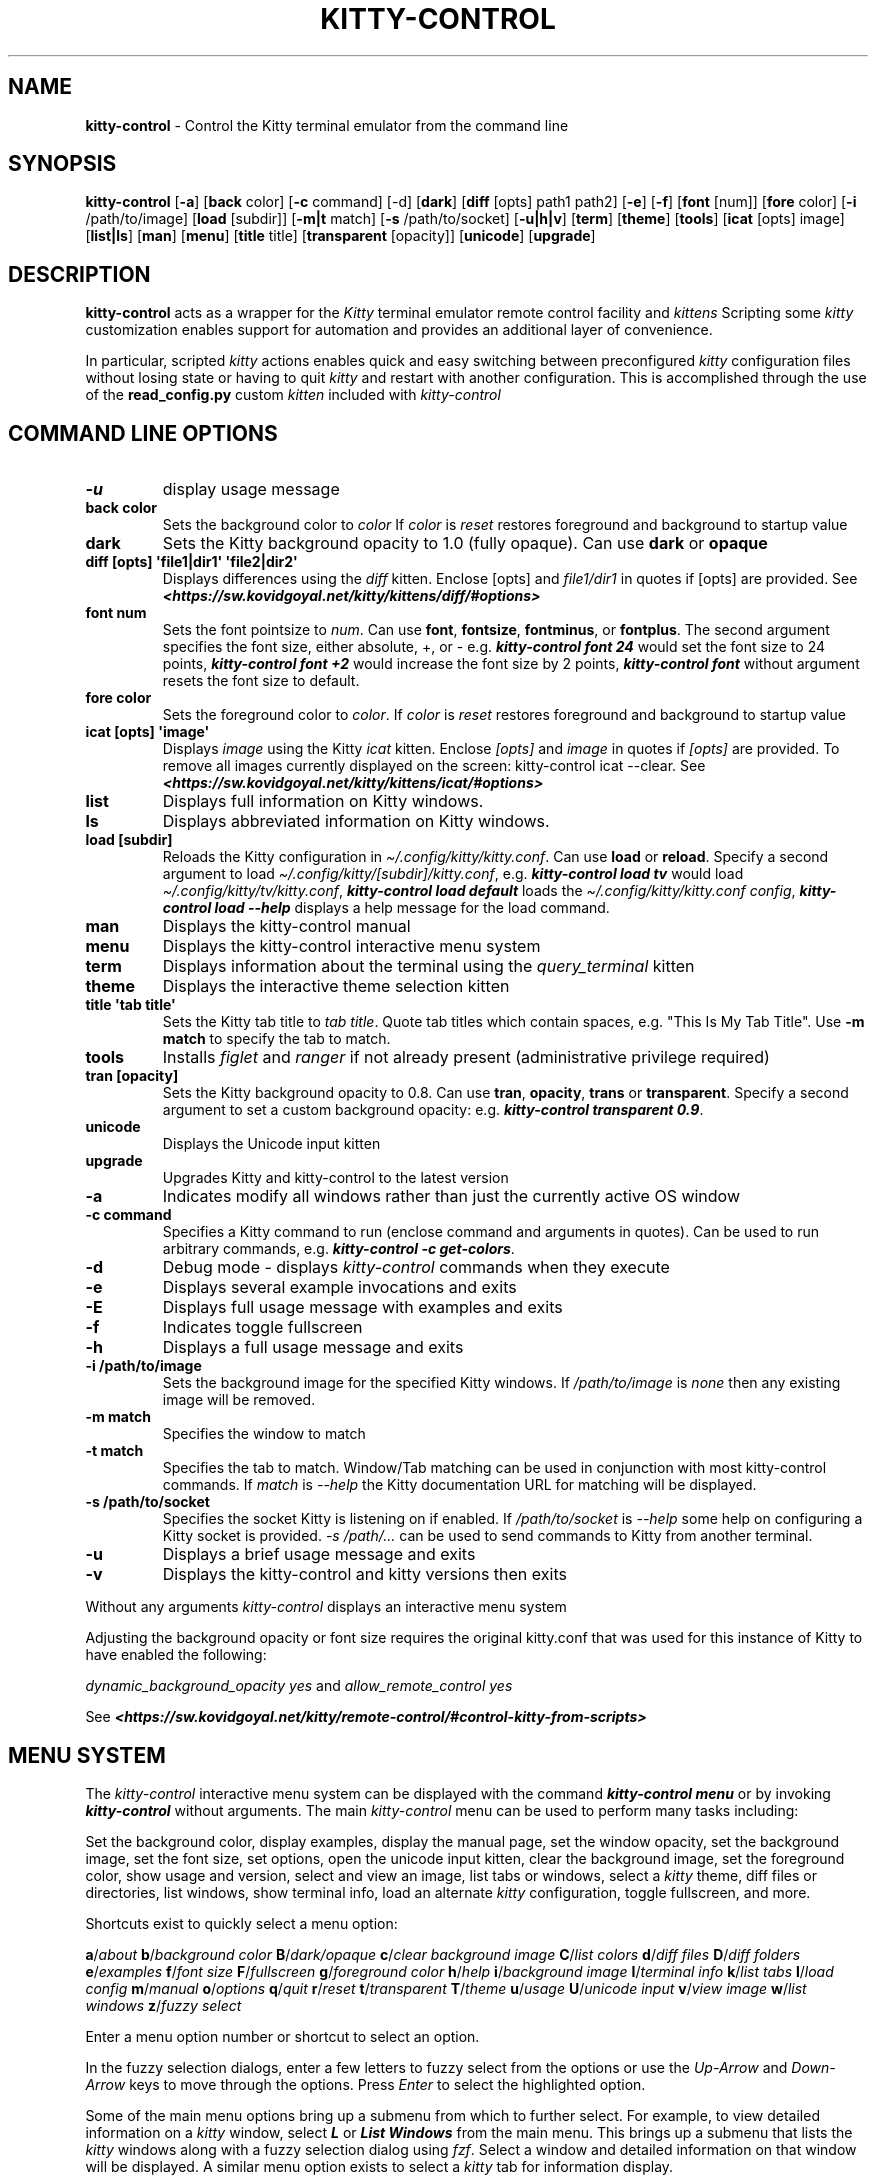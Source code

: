 .\" Automatically generated by Pandoc 2.19.2
.\"
.\" Define V font for inline verbatim, using C font in formats
.\" that render this, and otherwise B font.
.ie "\f[CB]x\f[]"x" \{\
. ftr V B
. ftr VI BI
. ftr VB B
. ftr VBI BI
.\}
.el \{\
. ftr V CR
. ftr VI CI
. ftr VB CB
. ftr VBI CBI
.\}
.TH "KITTY-CONTROL" "1" "February 06, 2024" "kitty-control 1.0.2" "User Manual"
.hy
.SH NAME
.PP
\f[B]kitty-control\f[R] - Control the Kitty terminal emulator from the
command line
.SH SYNOPSIS
.PP
\f[B]kitty-control\f[R] [\f[B]-a\f[R]] [\f[B]back\f[R] color]
[\f[B]-c\f[R] command] [-d] [\f[B]dark\f[R]] [\f[B]diff\f[R] [opts]
path1 path2] [\f[B]-e\f[R]] [\f[B]-f\f[R]] [\f[B]font\f[R] [num]]
[\f[B]fore\f[R] color] [\f[B]-i\f[R] /path/to/image] [\f[B]load\f[R]
[subdir]] [\f[B]-m|t\f[R] match] [\f[B]-s\f[R] /path/to/socket]
[\f[B]-u|h|v\f[R]] [\f[B]term\f[R]] [\f[B]theme\f[R]] [\f[B]tools\f[R]]
[\f[B]icat\f[R] [opts] image] [\f[B]list|ls\f[R]] [\f[B]man\f[R]]
[\f[B]menu\f[R]] [\f[B]title\f[R] title] [\f[B]transparent\f[R]
[opacity]] [\f[B]unicode\f[R]] [\f[B]upgrade\f[R]]
.SH DESCRIPTION
.PP
\f[B]kitty-control\f[R] acts as a wrapper for the \f[I]Kitty\f[R]
terminal emulator remote control facility and \f[I]kittens\f[R]
Scripting some \f[I]kitty\f[R] customization enables support for
automation and provides an additional layer of convenience.
.PP
In particular, scripted \f[I]kitty\f[R] actions enables quick and easy
switching between preconfigured \f[I]kitty\f[R] configuration files
without losing state or having to quit \f[I]kitty\f[R] and restart with
another configuration.
This is accomplished through the use of the \f[B]read_config.py\f[R]
custom \f[I]kitten\f[R] included with \f[I]kitty-control\f[R]
.SH COMMAND LINE OPTIONS
.TP
\f[B]-u\f[R]
display usage message
.TP
\f[B]back color\f[R]
Sets the background color to \f[I]color\f[R] If \f[I]color\f[R] is
\f[I]reset\f[R] restores foreground and background to startup value
.TP
\f[B]dark\f[R]
Sets the Kitty background opacity to 1.0 (fully opaque).
Can use \f[B]dark\f[R] or \f[B]opaque\f[R]
.TP
\f[B]diff [opts] \[aq]file1|dir1\[aq] \[aq]file2|dir2\[aq]\f[R]
Displays differences using the \f[I]diff\f[R] kitten.
Enclose [opts] and \f[I]file1/dir1\f[R] in quotes if [opts] are
provided.
See
\f[I]\f[BI]<https://sw.kovidgoyal.net/kitty/kittens/diff/#options>\f[I]\f[R]
.TP
\f[B]font num\f[R]
Sets the font pointsize to \f[I]num\f[R].
Can use \f[B]font\f[R], \f[B]fontsize\f[R], \f[B]fontminus\f[R], or
\f[B]fontplus\f[R].
The second argument specifies the font size, either absolute, +, or -
e.g.
\f[I]\f[BI]kitty-control font 24\f[I]\f[R] would set the font size to 24
points, \f[I]\f[BI]kitty-control font +2\f[I]\f[R] would increase the
font size by 2 points, \f[I]\f[BI]kitty-control font\f[I]\f[R] without
argument resets the font size to default.
.TP
\f[B]fore color\f[R]
Sets the foreground color to \f[I]color\f[R].
If \f[I]color\f[R] is \f[I]reset\f[R] restores foreground and background
to startup value
.TP
\f[B]icat [opts] \[aq]image\[aq]\f[R]
Displays \f[I]image\f[R] using the Kitty \f[I]icat\f[R] kitten.
Enclose \f[I][opts]\f[R] and \f[I]image\f[R] in quotes if
\f[I][opts]\f[R] are provided.
To remove all images currently displayed on the screen: kitty-control
icat --clear.
See
\f[I]\f[BI]<https://sw.kovidgoyal.net/kitty/kittens/icat/#options>\f[I]\f[R]
.TP
\f[B]list\f[R]
Displays full information on Kitty windows.
.TP
\f[B]ls\f[R]
Displays abbreviated information on Kitty windows.
.TP
\f[B]load [subdir]\f[R]
Reloads the Kitty configuration in
\f[I]\[ti]/.config/kitty/kitty.conf\f[R].
Can use \f[B]load\f[R] or \f[B]reload\f[R].
Specify a second argument to load
\f[I]\[ti]/.config/kitty/[subdir]/kitty.conf\f[R], e.g.
\f[I]\f[BI]kitty-control load tv\f[I]\f[R] would load
\f[I]\[ti]/.config/kitty/tv/kitty.conf\f[R], \f[I]\f[BI]kitty-control
load default\f[I]\f[R] loads the \f[I]\[ti]/.config/kitty/kitty.conf
config\f[R], \f[I]\f[BI]kitty-control load --help\f[I]\f[R] displays a
help message for the load command.
.TP
\f[B]man\f[R]
Displays the kitty-control manual
.TP
\f[B]menu\f[R]
Displays the kitty-control interactive menu system
.TP
\f[B]term\f[R]
Displays information about the terminal using the
\f[I]query_terminal\f[R] kitten
.TP
\f[B]theme\f[R]
Displays the interactive theme selection kitten
.TP
\f[B]title \[aq]tab title\[aq]\f[R]
Sets the Kitty tab title to \f[I]tab title\f[R].
Quote tab titles which contain spaces, e.g.
\[dq]This Is My Tab Title\[dq].
Use \f[B]-m match\f[R] to specify the tab to match.
.TP
\f[B]tools\f[R]
Installs \f[I]figlet\f[R] and \f[I]ranger\f[R] if not already present
(administrative privilege required)
.TP
\f[B]tran [opacity]\f[R]
Sets the Kitty background opacity to 0.8.
Can use \f[B]tran\f[R], \f[B]opacity\f[R], \f[B]trans\f[R] or
\f[B]transparent\f[R].
Specify a second argument to set a custom background opacity: e.g.
\f[I]\f[BI]kitty-control transparent 0.9\f[I]\f[R].
.TP
\f[B]unicode\f[R]
Displays the Unicode input kitten
.TP
\f[B]upgrade\f[R]
Upgrades Kitty and kitty-control to the latest version
.TP
\f[B]-a\f[R]
Indicates modify all windows rather than just the currently active OS
window
.TP
\f[B]-c command\f[R]
Specifies a Kitty command to run (enclose command and arguments in
quotes).
Can be used to run arbitrary commands, e.g.
\f[I]\f[BI]kitty-control -c get-colors\f[I]\f[R].
.TP
\f[B]-d\f[R]
Debug mode - displays \f[I]kitty-control\f[R] commands when they execute
.TP
\f[B]-e\f[R]
Displays several example invocations and exits
.TP
\f[B]-E\f[R]
Displays full usage message with examples and exits
.TP
\f[B]-f\f[R]
Indicates toggle fullscreen
.TP
\f[B]-h\f[R]
Displays a full usage message and exits
.TP
\f[B]-i /path/to/image\f[R]
Sets the background image for the specified Kitty windows.
If \f[I]/path/to/image\f[R] is \f[I]none\f[R] then any existing image
will be removed.
.TP
\f[B]-m match\f[R]
Specifies the window to match
.TP
\f[B]-t match\f[R]
Specifies the tab to match.
Window/Tab matching can be used in conjunction with most kitty-control
commands.
If \f[I]match\f[R] is \f[I]--help\f[R] the Kitty documentation URL for
matching will be displayed.
.TP
\f[B]-s /path/to/socket\f[R]
Specifies the socket Kitty is listening on if enabled.
If \f[I]/path/to/socket\f[R] is \f[I]--help\f[R] some help on
configuring a Kitty socket is provided.
\f[I]-s /path/...\f[R] can be used to send commands to Kitty from
another terminal.
.TP
\f[B]-u\f[R]
Displays a brief usage message and exits
.TP
\f[B]-v\f[R]
Displays the kitty-control and kitty versions then exits
.PP
Without any arguments \f[I]kitty-control\f[R] displays an interactive
menu system
.PP
Adjusting the background opacity or font size requires the original
kitty.conf that was used for this instance of Kitty to have enabled the
following:
.PP
\f[I]dynamic_background_opacity yes\f[R] and \f[I]allow_remote_control
yes\f[R]
.PP
See
\f[I]\f[BI]<https://sw.kovidgoyal.net/kitty/remote-control/#control-kitty-from-scripts>\f[I]\f[R]
.SH MENU SYSTEM
.PP
The \f[I]kitty-control\f[R] interactive menu system can be displayed
with the command \f[I]\f[BI]kitty-control menu\f[I]\f[R] or by invoking
\f[I]\f[BI]kitty-control\f[I]\f[R] without arguments.
The main \f[I]kitty-control\f[R] menu can be used to perform many tasks
including:
.PP
Set the background color, display examples, display the manual page, set
the window opacity, set the background image, set the font size, set
options, open the unicode input kitten, clear the background image, set
the foreground color, show usage and version, select and view an image,
list tabs or windows, select a \f[I]kitty\f[R] theme, diff files or
directories, list windows, show terminal info, load an alternate
\f[I]kitty\f[R] configuration, toggle fullscreen, and more.
.PP
Shortcuts exist to quickly select a menu option:
.PP
\f[B]a\f[R]/\f[I]about\f[R] \f[B]b\f[R]/\f[I]background color\f[R]
\f[B]B\f[R]/\f[I]dark/opaque\f[R] \f[B]c\f[R]/\f[I]clear background
image\f[R] \f[B]C\f[R]/\f[I]list colors\f[R] \f[B]d\f[R]/\f[I]diff
files\f[R] \f[B]D\f[R]/\f[I]diff folders\f[R]
\f[B]e\f[R]/\f[I]examples\f[R] \f[B]f\f[R]/\f[I]font size\f[R]
\f[B]F\f[R]/\f[I]fullscreen\f[R] \f[B]g\f[R]/\f[I]foreground color\f[R]
\f[B]h\f[R]/\f[I]help\f[R] \f[B]i\f[R]/\f[I]background image\f[R]
\f[B]I\f[R]/\f[I]terminal info\f[R] \f[B]k\f[R]/\f[I]list tabs\f[R]
\f[B]l\f[R]/\f[I]load config\f[R] \f[B]m\f[R]/\f[I]manual\f[R]
\f[B]o\f[R]/\f[I]options\f[R] \f[B]q\f[R]/\f[I]quit\f[R]
\f[B]r\f[R]/\f[I]reset\f[R] \f[B]t\f[R]/\f[I]transparent\f[R]
\f[B]T\f[R]/\f[I]theme\f[R] \f[B]u\f[R]/\f[I]usage\f[R]
\f[B]U\f[R]/\f[I]unicode input\f[R] \f[B]v\f[R]/\f[I]view image\f[R]
\f[B]w\f[R]/\f[I]list windows\f[R] \f[B]z\f[R]/\f[I]fuzzy select\f[R]
.PP
Enter a menu option number or shortcut to select an option.
.PP
In the fuzzy selection dialogs, enter a few letters to fuzzy select from
the options or use the \f[I]Up-Arrow\f[R] and \f[I]Down-Arrow\f[R] keys
to move through the options.
Press \f[I]Enter\f[R] to select the highlighted option.
.PP
Some of the main menu options bring up a submenu from which to further
select.
For example, to view detailed information on a \f[I]kitty\f[R] window,
select \f[I]\f[BI]L\f[I]\f[R] or \f[I]\f[BI]List Windows\f[I]\f[R] from
the main menu.
This brings up a submenu that lists the \f[I]kitty\f[R] windows along
with a fuzzy selection dialog using \f[I]fzf\f[R].
Select a window and detailed information on that window will be
displayed.
A similar menu option exists to select a \f[I]kitty\f[R] tab for
information display.
.PP
Note that the \f[I]kitty\f[R] window and tab information display via the
menu interface requires the \f[I]jq\f[R] JSON parsing utility.
Without \f[I]jq\f[R] all window and tab info is displayed.
.SH ENVIRONMENT
.PP
Environment variables can be used to influence \f[I]kitty\f[R] behavior.
See
\f[I]\f[BI]<https://sw.kovidgoyal.net/kitty/glossary/#environment-variables>\f[I]\f[R]
for details on environment variables \f[I]kitty\f[R] uses.
The \f[I]kitty-control\f[R] command behavior depends on the
\f[B]KITTY_LISTEN_ON\f[R] and \f[B]KITTY_CONFIG_DIRECTORY\f[R]
environment variables.
.PP
\f[B]KITTY_LISTEN_ON\f[R] is set automatically by \f[I]kitty\f[R] and
specifies the path to the socket \f[I]kitty\f[R] is listening on if one
is configured.
.PP
\f[B]KITTY_CONFIG_DIRECTORY\f[R] can be set by the user to specify the
directory \f[I]kitty\f[R] and \f[I]kitty-control\f[R] search for
configuration files and kittens.
Setting \f[B]KITTY_CONFIG_DIRECTORY\f[R] instructs \f[I]kitty\f[R] and
\f[I]kitty-control\f[R] to ignore files in
\f[I]\[ti]/.config/kitty\f[R].
.PP
For example, if \f[I]kitty\f[R] was started with the command:
.PP
\f[I]\f[BI]kitty --override allow_remote_control=yes --listen-on
unix:/tmp/mykitty\f[I]\f[R]
.PP
then \f[B]KITTY_LISTEN_ON\f[R] would be set to
\f[I]unix:/tmp/mykitty\f[R] and \f[I]kitty-control\f[R] would use that
socket to communicate with \f[I]kitty\f[R].
The socket that \f[I]kitty-control\f[R] uses can be overridden with the
\f[I]-s /path/to/socket\f[R] command line arguments.
This can be used to tell \f[I]kitty-control\f[R] to communicate with
another instance of \f[I]kitty\f[R] or used when running
\f[I]kitty-control\f[R] from a non-kitty terminal or console.
.SH EXAMPLES
.TP
\f[I]\f[BI]kitty-control\f[I]\f[R]
Without any arguments \f[I]kitty-control\f[R] displays an interactive
menu system
.TP
\f[I]\f[BI]kitty-control transparent 0.9\f[I]\f[R]
Set a transparent Kitty background with 0.9 opacity
.TP
\f[I]\f[BI]kitty-control dark\f[I]\f[R]
Set the Kitty background to fully opaque (no transparency)
.TP
\f[I]\f[BI]kitty-control back black fore white\f[I]\f[R]
Set the Kitty background color to black and foreground color to white
.TP
\f[I]\f[BI]kitty-control load laptop\f[I]\f[R]
Load the Kitty config in \f[I]\[ti]/.config/kitty/laptop/kitty.conf\f[R]
.TP
\f[I]\f[BI]kitty-control font +2\f[I]\f[R]
Increase the font size by 2 points
.TP
\f[I]\f[BI]kitty-control -i \[ti]/Pictures/groovy.png\f[I]\f[R]
Set the background image to \f[I]\[ti]/Pictures/groovy.png\f[R]
.TP
\f[I]\f[BI]kitty-control -i \[ti]/Pictures/groovy.png fore cyan font 24\f[I]\f[R]
Actions can be combined on the same command line
.TP
\f[I]\f[BI]kitty-control icat \[ti]/Pictures/cats.png\f[I]\f[R]
View the image \f[I]\[ti]/Pictures/cats.png\f[R]
.TP
\f[I]\f[BI]kitty-control diff /path/to/file1 /path/to/file2\f[I]\f[R]
View differences between \f[I]/path/to/file1\f[R] and
\f[I]/path/to/file2\f[R]
.TP
\f[I]\f[BI]kitty-control -m \[dq]title:borg\[dq] title \[dq]Borg Backup\[dq]\f[I]\f[R]
Set the tab title of the tab currently titled \f[I]\[ti]/src/borg\f[R]
to \f[I]Borg Backup\f[R]
.TP
\f[I]\f[BI]kitty-control load default\f[I]\f[R]
Restore the original Kitty configuration
.SH AUTHORS
.PP
Written by Ronald Record <github@ronrecord.com>
.SH LICENSE
.PP
\f[B]KITTY-CONTROL\f[R] is distributed under an Open Source license.
See the file \f[I]LICENSE\f[R] in the \f[B]KITTY-CONTROL\f[R] source
distribution for information on terms & conditions for accessing and
otherwise using \f[B]KITTY-CONTROL\f[R] and for a \f[I]DISCLAIMER OF ALL
WARRANTIES\f[R].
.SH BUGS
.PP
Submit bug reports online at:
\f[I]\f[BI]<https://gitlab.com/doctorfree/kitty-control/issues>\f[I]\f[R]
.PP
Full documentation and sources at:
\f[I]\f[BI]<https://gitlab.com/doctorfree/kitty-control>\f[I]\f[R]
